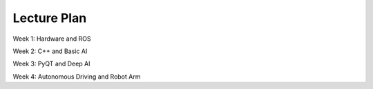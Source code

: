 Lecture Plan
================

.. raw:: html
    
    <div style="background: #C3F8FF" class="admonition note custom">
        <p style="background: light-blue" class="admonition-title">
            Lecture Plan : 4 Week course
        </p>
        <div class="line-block">
            <div class="line">This is a description of the 4-week lecture course.</div>
        </div>
    </div>

.. raw:: html

Week 1: Hardware and ROS

Week 2: C++ and Basic AI

Week 3: PyQT and Deep AI

Week 4: Autonomous Driving and Robot Arm